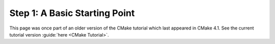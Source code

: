 Step 1: A Basic Starting Point
==============================

This page was once part of an older version of the CMake tutorial which
last appeared in CMake 4.1.  See the current tutorial version :guide:`here <CMake Tutorial>`.

.. only:: cmakeorg

  To see the older version, follow `this link <https://cmake.org/cmake/help/v4.1/guide/tutorial/A%20Basic%20Starting%20Point.html>`_
  or select the drop-down in the page header.
